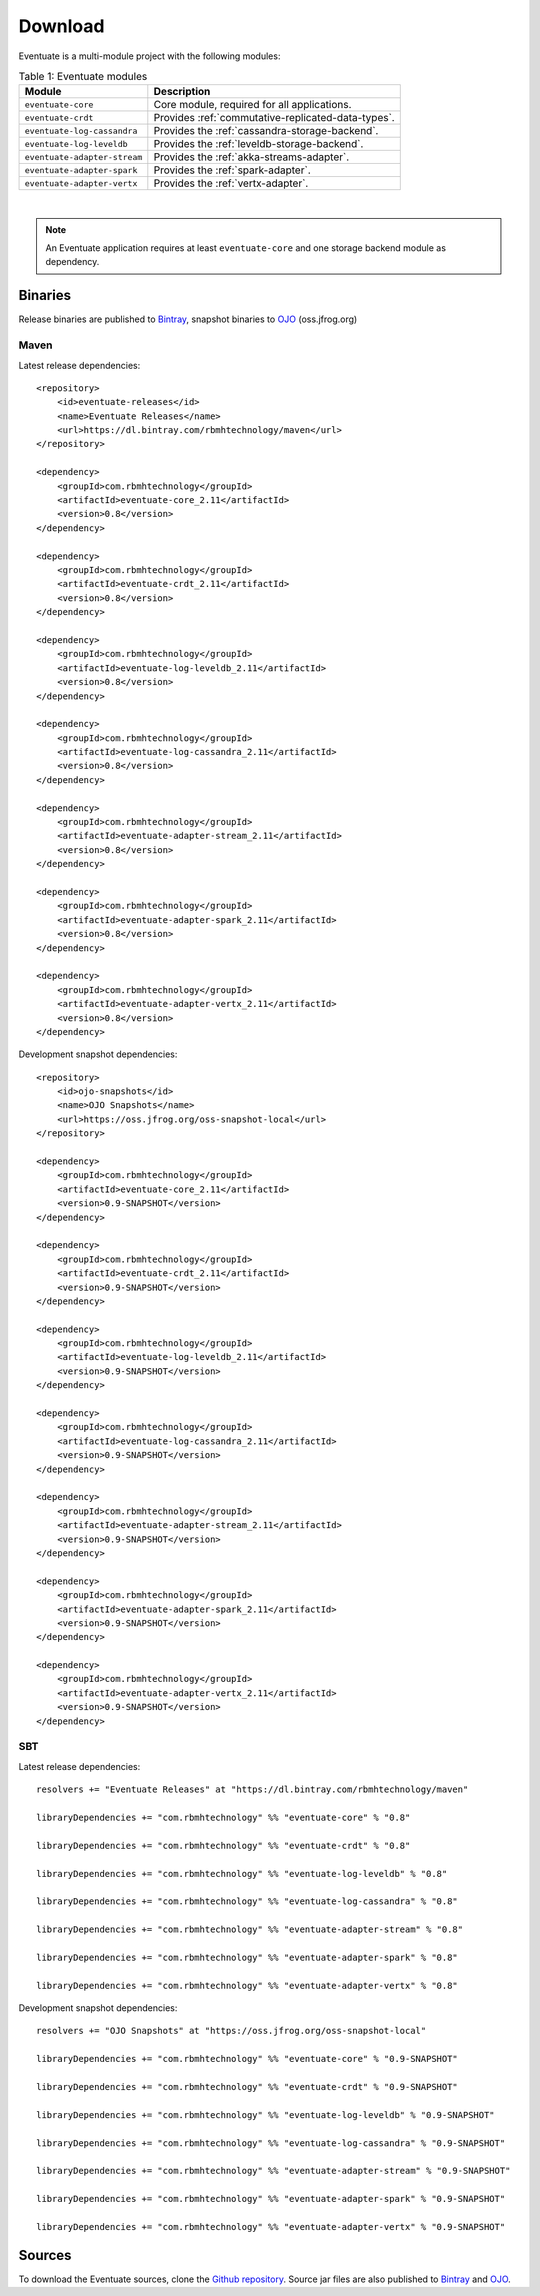 --------
Download
--------

Eventuate is a multi-module project with the following modules:

.. list-table:: Table 1: Eventuate modules
   :header-rows: 1

   * - Module
     - Description
   * - ``eventuate-core``
     - Core module, required for all applications.
   * - ``eventuate-crdt``
     - Provides :ref:`commutative-replicated-data-types`.
   * - ``eventuate-log-cassandra``
     - Provides the :ref:`cassandra-storage-backend`.
   * - ``eventuate-log-leveldb``
     - Provides the :ref:`leveldb-storage-backend`.
   * - ``eventuate-adapter-stream``
     - Provides the :ref:`akka-streams-adapter`.
   * - ``eventuate-adapter-spark``
     - Provides the :ref:`spark-adapter`.
   * - ``eventuate-adapter-vertx``
     - Provides the :ref:`vertx-adapter`.

|

.. note::
   An Eventuate application requires at least ``eventuate-core`` and one storage backend module as dependency.

Binaries
--------

Release binaries are published to Bintray_, snapshot binaries to OJO_ (oss.jfrog.org)

Maven
~~~~~

Latest release dependencies::

    <repository>
        <id>eventuate-releases</id>
        <name>Eventuate Releases</name>
        <url>https://dl.bintray.com/rbmhtechnology/maven</url>
    </repository>

    <dependency>
        <groupId>com.rbmhtechnology</groupId>
        <artifactId>eventuate-core_2.11</artifactId>
        <version>0.8</version>
    </dependency>

    <dependency>
        <groupId>com.rbmhtechnology</groupId>
        <artifactId>eventuate-crdt_2.11</artifactId>
        <version>0.8</version>
    </dependency>

    <dependency>
        <groupId>com.rbmhtechnology</groupId>
        <artifactId>eventuate-log-leveldb_2.11</artifactId>
        <version>0.8</version>
    </dependency>

    <dependency>
        <groupId>com.rbmhtechnology</groupId>
        <artifactId>eventuate-log-cassandra_2.11</artifactId>
        <version>0.8</version>
    </dependency>

    <dependency>
        <groupId>com.rbmhtechnology</groupId>
        <artifactId>eventuate-adapter-stream_2.11</artifactId>
        <version>0.8</version>
    </dependency>

    <dependency>
        <groupId>com.rbmhtechnology</groupId>
        <artifactId>eventuate-adapter-spark_2.11</artifactId>
        <version>0.8</version>
    </dependency>

    <dependency>
        <groupId>com.rbmhtechnology</groupId>
        <artifactId>eventuate-adapter-vertx_2.11</artifactId>
        <version>0.8</version>
    </dependency>

Development snapshot dependencies::

    <repository>
        <id>ojo-snapshots</id>
        <name>OJO Snapshots</name>
        <url>https://oss.jfrog.org/oss-snapshot-local</url>
    </repository>

    <dependency>
        <groupId>com.rbmhtechnology</groupId>
        <artifactId>eventuate-core_2.11</artifactId>
        <version>0.9-SNAPSHOT</version>
    </dependency>

    <dependency>
        <groupId>com.rbmhtechnology</groupId>
        <artifactId>eventuate-crdt_2.11</artifactId>
        <version>0.9-SNAPSHOT</version>
    </dependency>

    <dependency>
        <groupId>com.rbmhtechnology</groupId>
        <artifactId>eventuate-log-leveldb_2.11</artifactId>
        <version>0.9-SNAPSHOT</version>
    </dependency>

    <dependency>
        <groupId>com.rbmhtechnology</groupId>
        <artifactId>eventuate-log-cassandra_2.11</artifactId>
        <version>0.9-SNAPSHOT</version>
    </dependency>

    <dependency>
        <groupId>com.rbmhtechnology</groupId>
        <artifactId>eventuate-adapter-stream_2.11</artifactId>
        <version>0.9-SNAPSHOT</version>
    </dependency>

    <dependency>
        <groupId>com.rbmhtechnology</groupId>
        <artifactId>eventuate-adapter-spark_2.11</artifactId>
        <version>0.9-SNAPSHOT</version>
    </dependency>

    <dependency>
        <groupId>com.rbmhtechnology</groupId>
        <artifactId>eventuate-adapter-vertx_2.11</artifactId>
        <version>0.9-SNAPSHOT</version>
    </dependency>

SBT
~~~

Latest release dependencies::

    resolvers += "Eventuate Releases" at "https://dl.bintray.com/rbmhtechnology/maven"

    libraryDependencies += "com.rbmhtechnology" %% "eventuate-core" % "0.8"

    libraryDependencies += "com.rbmhtechnology" %% "eventuate-crdt" % "0.8"

    libraryDependencies += "com.rbmhtechnology" %% "eventuate-log-leveldb" % "0.8"

    libraryDependencies += "com.rbmhtechnology" %% "eventuate-log-cassandra" % "0.8"

    libraryDependencies += "com.rbmhtechnology" %% "eventuate-adapter-stream" % "0.8"

    libraryDependencies += "com.rbmhtechnology" %% "eventuate-adapter-spark" % "0.8"

    libraryDependencies += "com.rbmhtechnology" %% "eventuate-adapter-vertx" % "0.8"

Development snapshot dependencies::

    resolvers += "OJO Snapshots" at "https://oss.jfrog.org/oss-snapshot-local"

    libraryDependencies += "com.rbmhtechnology" %% "eventuate-core" % "0.9-SNAPSHOT"

    libraryDependencies += "com.rbmhtechnology" %% "eventuate-crdt" % "0.9-SNAPSHOT"

    libraryDependencies += "com.rbmhtechnology" %% "eventuate-log-leveldb" % "0.9-SNAPSHOT"

    libraryDependencies += "com.rbmhtechnology" %% "eventuate-log-cassandra" % "0.9-SNAPSHOT"

    libraryDependencies += "com.rbmhtechnology" %% "eventuate-adapter-stream" % "0.9-SNAPSHOT"

    libraryDependencies += "com.rbmhtechnology" %% "eventuate-adapter-spark" % "0.9-SNAPSHOT"

    libraryDependencies += "com.rbmhtechnology" %% "eventuate-adapter-vertx" % "0.9-SNAPSHOT"

Sources
-------

To download the Eventuate sources, clone the `Github repository`_. Source jar files are also published to Bintray_ and OJO_.

.. _OJO: http://oss.jfrog.org/artifactory/simple/oss-snapshot-local/
.. _Bintray: https://bintray.com/rbmhtechnology/maven/eventuate
.. _Github repository: https://github.com/RBMHTechnology/eventuate

.. _sbt: http://www.scala-sbt.org/
